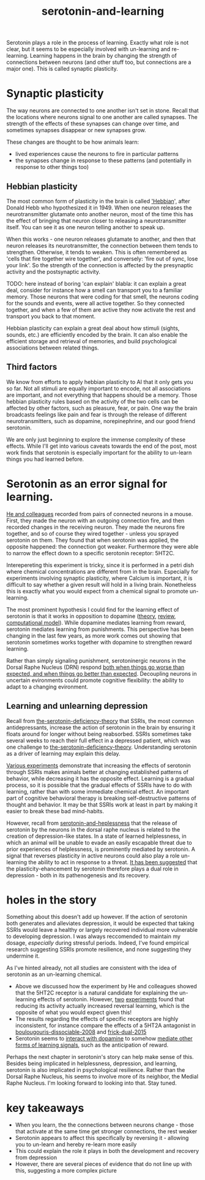 :PROPERTIES:
:ID:       00813f54-3bba-432c-8032-acc000dc5311
:END:
#+title: serotonin-and-learning
 
# TODO: I wonder if by not going into as much depth, I maybe make it less engaging. If I don't give the audience a firm, intuitive grasp of the topics being discussed I feel like I might not draw them in.

Serotonin plays a role in the process of learning.
Exactly what role is not clear, but it seems to be especially involved with un-learning and re-learning.
Learning happens in the brain by changing the strength of connections between neurons (and other stuff too, but connections are a major one).
This is called synaptic plasticity.

* Synaptic plasticity

The way neurons are connected to one another isn't set in stone.
Recall that the locations where neurons signal to one another are called synapses.
The strength of the effects of these synapses can change over time, and sometimes synapses disappear or new synapses grow.

These changes are thought to be how animals learn:
 - lived experiences cause the neurons to fire in particular patterns
 - the synapses change in response to these patterns (and potentially in response to other things too)

   
** Hebbian plasticity

The most common form of plasticity in the brain is called [[id:14baaec1-d68e-4fab-88a0-8e51986e4499]['Hebbian]]', after Donald Hebb who hypothesized it in 1949.
When one neuron releases the neurotransmitter glutamate onto another neuron, most of the time this has the effect of bringing that neuron closer to releasing a neurotransmitter itself.
You can see it as one neuron telling another to speak up.

When this works - one neuron releases glutamate to another, and then that neuron releases its neurotransmitter, the connection between them tends to strengthen.
Otherwise, it tends to weaken.
This is often remembered as 'cells that fire together wire together', and conversely: 'fire out of sync, lose your link'.
So the strength of the connection is affected by the presynaptic activity and the postsynaptic activity.

TODO: here instead of boring 'can explain' blabla: it can explain a great deal, consider for instance how a smell can transport you to a familiar memory. Those neurons that were coding for that smell, the neurons coding for the sounds and events, were all active together. So they connected together, and when a few of them are active they now activate the rest and transport you back to that moment.


Hebbian plasticity can explain a great deal about how stimuli (sights, sounds, etc.) are efficiently encoded by the brain.
It can also enable the efficient storage and retrieval of memories, and build psychological associations between related things.

** Third factors

We know from efforts to apply hebbian plasticity to AI that it only gets you so far.
Not all stimuli are equally important to encode, not all associations are important, and not everything that happens should be a memory.
Those hebbian plasticity rules based on the activity of the two cells can be affected by other factors, such as pleasure, fear, or pain.
One way the brain broadcasts feelings like pain and fear is through the release of different neurotransmitters, such as dopamine, norepinephrine, and our good friend serotonin.

We are only just beginning to explore the immense complexity of these effects.
While I'll get into various caveats towards the end of the post, most work finds that serotonin is especially important for the ability to un-learn things you had learned before.

* Serotonin as an error signal for learning.

[[id:d1b21711-da73-457c-a686-902f86fb3f36][He and colleagues]] recorded from pairs of connected neurons in a mouse.
First, they made the neuron with an outgoing connection fire, and then recorded changes in the receiving neuron.
They made the neurons fire together, and so of course they wired together - unless you sprayed serotonin on them.
They found that when serotonin was applied, the opposite happened: the connection got weaker.
Furthermore they were able to narrow the effect down to a specific serotonin receptor: 5HT2C.

Interepereting this experiment is tricky, since it is performed in a petri dish where chemical concentrations are different from in the brain.
Especially for experiments involving synaptic plasticity, where Calcium is important, it is difficult to say whether a given result will hold in a living brain.
Nonetheless this is exactly what you would expect from a chemical signal to promote un-learning.

The most prominent hypothesis I could find for the learning effect of serotonin is that it works in opposition to dopamine ([[https://www.cambridge.org/core/journals/behavioral-and-brain-sciences/article/abs/reconciling-the-role-of-central-serotonin-neurons-in-human-and-animal-behavior/549D7B4B026D0DF81917157A14E00578][theory]], [[https://www.nature.com/articles/npp2010151][review]], [[https://www.cell.com/cell-reports/fulltext/S2211-1247(22)00397-7][computational model]]).
While dopamine mediates learning from reward, serotonin mediates learning from punishments.
This perspective has been changing in the last few years, as more work comes out showing that serotonin sometimes works together with dopamine to strengthen reward learning.

Rather than simply signaling punishment, serotoninergic neurons in the Dorsal Raphe Nucleus (DRN) respond [[id:9801d89b-3de0-4d60-b2f8-b0d9b26957d0][both when things go worse than expected, and when things go better than expected]].
Decoupling neurons in uncertain evironments could promote cognitive flexibility: the ability to adapt to a changing evironment.


** Learning and unlearning depression


Recall from [[id:9c8961f2-4dbd-4dc9-9cd5-f498abc8afaa][the-serotonin-deficiency-theory]] that SSRIs, the most common antidepressants, increase the action of serotonin in the brain by ensuring it floats around for longer without being reabsorbed.
SSRIs sometimes take several weeks to reach their full effect in a depressed patient, which was one challenge to [[id:9c8961f2-4dbd-4dc9-9cd5-f498abc8afaa][the-serotonin-deficiency-theory]].
Understanding serotonin as a driver of learning may explain this delay.

[[id:aab01968-25fd-4714-8016-682095ad0f43][Various experiments]] demonstrate that increasing the effects of serotonin through SSRIs makes animals better at changing established patterns of behavior, while decreasing it has the opposite effect.
Learning is a gradual process, so it is possible that the gradual effects of SSRIs have to do with learning, rather than with some immediate chemical effect.
An important part of cognitive behavioral therapy is breaking self-destructive patterns of thought and behavior.
It may be that SSRIs work at least in part by making it easier to break these bad mind-habits.

However, recall from [[id:02504069-e1e7-43c8-a746-43ed27a2f807][serotonin-and-heplessness]] that the release of serotonin by the neurons in the dorsal raphe nucleus is related to the creation of depression-like states.
In a state of learned helplessness, in which an animal will be unable to evade an easily escapable threat due to prior experiences of helplessness, is prominently mediated by serotonin.
A signal that reverses plasticity in active neurons could also play a role un-learning the ability to act in response to a threat.
[[https://www.sciencedirect.com/science/article/pii/S0306453010002301?casa_token=zMNJ58V1W_AAAAAA:JW9cxCqnS68UxW_iE5ArLB8xd3DwfBQO5rCX6JokorIt7cfIkDYxzdU414Qbf0_k9lJSipTuXg][It has been suggested]] that the plasticity-ehancement by serotonin therefore plays a dual role in depression - both in its pathenogenesis and its recovery.


* holes in the story

Something about this doesn't add up however.
If the action of serotonin both generates and alleviates depression, it would be expected that taking SSRIs would leave a healthy or largely recovered individual more vulnerable to developing depression.
I was always reccomended to maintain my dosage, /especially/ during stressful periods.
Indeed, I've found empirical research suggesting SSRIs promote resilience, and none suggesting they undermine it.

As I've hinted already, not all studies are consistent with the idea of serotonin as an un-learning chemical.

 - Above we discussed how the experiment by He and colleagues showed that the 5HT2C receptor is a natural candidate for explaining the un-learning effects of serotonin.
   However, [[id:e545e2db-f6de-4375-931b-3dc909793c03][two]] [[id:9ee2e52d-ff0e-4a67-b8b8-bdfb7da96607][experiments]] found that reducing its activity actually increased reversal learning, which is the opposite of what you would expect given this!
 - The results regarding the effects of specific receptors are highly inconsistent, for instance compare the effects of a 5HT2A antagonist in [[id:e545e2db-f6de-4375-931b-3dc909793c03][boulougouris-dissociable-2008]] and [[id:27d09b0a-307d-441d-898b-ccae3903f2d6][frick-dual-2015]]
 - Serotonin seems to [[id:9f3f755b-5764-41ea-a709-44e2f51e1ad4][interact with dopamine]] to somehow [[id:2649815e-47d3-4ced-af72-918fc5336159][mediate other forms of learning signals]], such as the anticipation of reward. 


Perhaps the next chapter in serotonin's story can help make sense of this.
Besides being implicated in helplessness, depression, and learning, serotonin is also implicated in psychological resilience.
Rather than the Dorsal Raphe Nucleus, his seems to involve more of its neighbor, the Medial Raphe Nucleus.
I'm looking forward to looking into that.
Stay tuned.


* key takeaways

 - When you learn, the the connections between neurons change - those that activate at the same time get stronger connections, the rest weaker
 - Serotonin appears to affect this specifically by reversing it - allowing you to un-learn and hereby re-learn more easily
 - This could explain the role it plays in both the development and recovery from depression
 - However, there are several pieces of evidence that do not line up with this, suggesting a more complex picture

# When an animal is put in a helpless position and their DRN starts releasing serotonin into their cortex it would make the cells that are firing in concert weaken their connections, and thereby suppress whatever thoughts or behaviors the animal is having going forward.
# Un-learning the ability to think of a way out of the situation may be a direct effect of serotonin stimulation.
# # Remember that serotonin receptors come in different types.
# # When He et al. suppressed the 5HT2c receptor they found that putting serotonin on the cell no longer weakens the connection of the spiking cells.
# # Interestingly, the wikipedia article on 5HT2C receptors contains a variety of claims linking increases in their activity in depression and anxiety, and decreases in their activity with recovery.
# # for the claim that the therapeutic effects of SSRIs come at the same time as decreases in 5HT3c receptor downregulation, the link was to an article which did not discuss this - I think this was most likely an accident.
# # For the claim that 5HT3c receptors are more active in suicide victims, a paper https://www.nature.com/articles/1395631 is cited which found
# # 1. no significant differences in RNA editing (not sure what that means) between depression, schizophrenia, control populations
# # 2. significant difference in suicide victims
# # I'm not convinced that the RNA editing they're talking about means increased efficacy in suicide victims
# # Although the effect size was very large and the result significant, the sample size was still small
# # I'd say this needs a replication or two
# # for the claims regarding effects of some antidepressants on 5HT2C efficiency, I found some decent sources.
# # However, I'm not sure if this is meaningful in itself - I'm sure a huge variety of drugs have some effect on loads of receptors
# # what is the prior probability that a random drug, effective or not for depression, has an affinity with some receptor, and is it really much lower than the posterior if they are effective.
# It is interesting that this receptor is involved, since it has specifically been researched for its role in [[id:277b1451-9929-43bf-a225-9a2570b7aadf][learned helplessness]].
# [[https://www.ncbi.nlm.nih.gov/pmc/articles/PMC3415988/][One study]] finds that increasing the activity of 5HT2C receptors increases the expression of learned helplessness after social defeat (in hamsters).



# This does seem to match what I suggested before; that serotonin plays a role in un-learning.

# As I look into it, I find a [[id:aab01968-25fd-4714-8016-682095ad0f43][growing list]] of studies indicating that changes related to serotonin specifically affect learning from failure.
# Not all of them are consistent with the idea that the release of serotonin leads to un-learning.

# https://www.cell.com/neuron/pdf/S0896-6273(13)00789-7.pdf [[id:b04fba1a-e7ee-4320-ab00-2099bf50ee97][denOuden-dissociable-2013]]
# https://www.jneurosci.org/content/25/2/532.short [[id:656608d6-3e8a-4b8a-bf50-972fb7a221f7][clarke-prefrontal-2005]]
# https://www.nature.com/articles/npp2009233
# https://www.nature.com/articles/s41380-021-01240-9
# https://www.sciencedirect.com/science/article/pii/S030645221600244X?casa_token=HQQ7sNlVtREAAAAA:RhX4ALapUtgx54gmpsTxHwoLoZgwGb02neRpAlOnXW4E0kG_-R5tk_zyeYYtiAfjjo2Wd3uNNg


# * mice, serotonin, learning

# _martinowich_interaction_2008
# schmidt_identification_2012

# * What does serotonin signal in learning?

# https://www.researchgate.net/profile/Povilas-Karvelis/publication/359631505_A_Computational_Model_of_Hopelessness_and_Active-Escape_Bias_in_Suicidality/links/6247046d7931cc7ccf0bb4fa/A-Computational-Model-of-Hopelessness-and-Active-Escape-Bias-in-Suicidality.pdf?_sg%5B0%5D=started_experiment_milestone&origin=journalDetail&_rtd=e30%3D


# https://www.sciencedirect.com/science/article/pii/S0166432814003994
# https://www.sciencedirect.com/science/article/pii/0091305779901667
# https://www.jneurosci.org/content/27/3/684.short
# https://link.springer.com/article/10.1007/s00213-017-4684-8

# https://www.biorxiv.org/content/10.1101/2024.05.06.592810v1.abstract
# https://www.sciencedirect.com/science/article/pii/S0969996118300871
# https://www.sciencedirect.com/science/article/pii/S1053811921009745


# I need to re-write most of this, start with a new structure and copy paste bits again.
